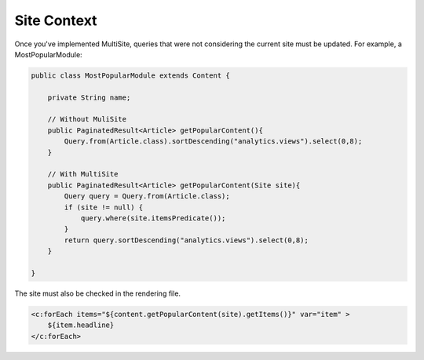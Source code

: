 Site Context
------------

Once you've implemented MultiSite, queries that were not considering the current site must be updated. For example, a MostPopularModule:

.. code-block:: java

    public class MostPopularModule extends Content {

        private String name;

        // Without MuliSite
        public PaginatedResult<Article> getPopularContent(){
            Query.from(Article.class).sortDescending("analytics.views").select(0,8);
        }

        // With MultiSite
        public PaginatedResult<Article> getPopularContent(Site site){
            Query query = Query.from(Article.class);
            if (site != null) {
                query.where(site.itemsPredicate());
            }
            return query.sortDescending("analytics.views").select(0,8);
        }

    }

The site must also be checked in the rendering file.

.. code-block:: jsp

    <c:forEach items="${content.getPopularContent(site).getItems()}" var="item" >
        ${item.headline}
    </c:forEach>
